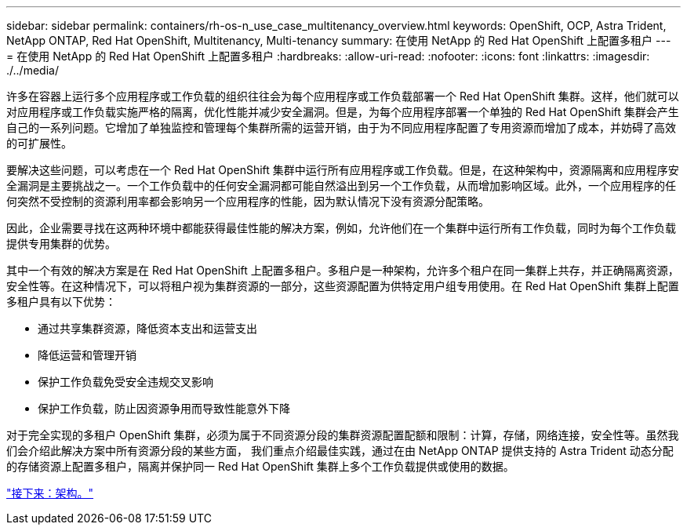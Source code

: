 ---
sidebar: sidebar 
permalink: containers/rh-os-n_use_case_multitenancy_overview.html 
keywords: OpenShift, OCP, Astra Trident, NetApp ONTAP, Red Hat OpenShift, Multitenancy, Multi-tenancy 
summary: 在使用 NetApp 的 Red Hat OpenShift 上配置多租户 
---
= 在使用 NetApp 的 Red Hat OpenShift 上配置多租户
:hardbreaks:
:allow-uri-read: 
:nofooter: 
:icons: font
:linkattrs: 
:imagesdir: ./../media/


许多在容器上运行多个应用程序或工作负载的组织往往会为每个应用程序或工作负载部署一个 Red Hat OpenShift 集群。这样，他们就可以对应用程序或工作负载实施严格的隔离，优化性能并减少安全漏洞。但是，为每个应用程序部署一个单独的 Red Hat OpenShift 集群会产生自己的一系列问题。它增加了单独监控和管理每个集群所需的运营开销，由于为不同应用程序配置了专用资源而增加了成本，并妨碍了高效的可扩展性。

要解决这些问题，可以考虑在一个 Red Hat OpenShift 集群中运行所有应用程序或工作负载。但是，在这种架构中，资源隔离和应用程序安全漏洞是主要挑战之一。一个工作负载中的任何安全漏洞都可能自然溢出到另一个工作负载，从而增加影响区域。此外，一个应用程序的任何突然不受控制的资源利用率都会影响另一个应用程序的性能，因为默认情况下没有资源分配策略。

因此，企业需要寻找在这两种环境中都能获得最佳性能的解决方案，例如，允许他们在一个集群中运行所有工作负载，同时为每个工作负载提供专用集群的优势。

其中一个有效的解决方案是在 Red Hat OpenShift 上配置多租户。多租户是一种架构，允许多个租户在同一集群上共存，并正确隔离资源，安全性等。在这种情况下，可以将租户视为集群资源的一部分，这些资源配置为供特定用户组专用使用。在 Red Hat OpenShift 集群上配置多租户具有以下优势：

* 通过共享集群资源，降低资本支出和运营支出
* 降低运营和管理开销
* 保护工作负载免受安全违规交叉影响
* 保护工作负载，防止因资源争用而导致性能意外下降


对于完全实现的多租户 OpenShift 集群，必须为属于不同资源分段的集群资源配置配额和限制：计算，存储，网络连接，安全性等。虽然我们会介绍此解决方案中所有资源分段的某些方面， 我们重点介绍最佳实践，通过在由 NetApp ONTAP 提供支持的 Astra Trident 动态分配的存储资源上配置多租户，隔离并保护同一 Red Hat OpenShift 集群上多个工作负载提供或使用的数据。

link:rh-os-n_use_case_multitenancy_architecture.html["接下来：架构。"]
